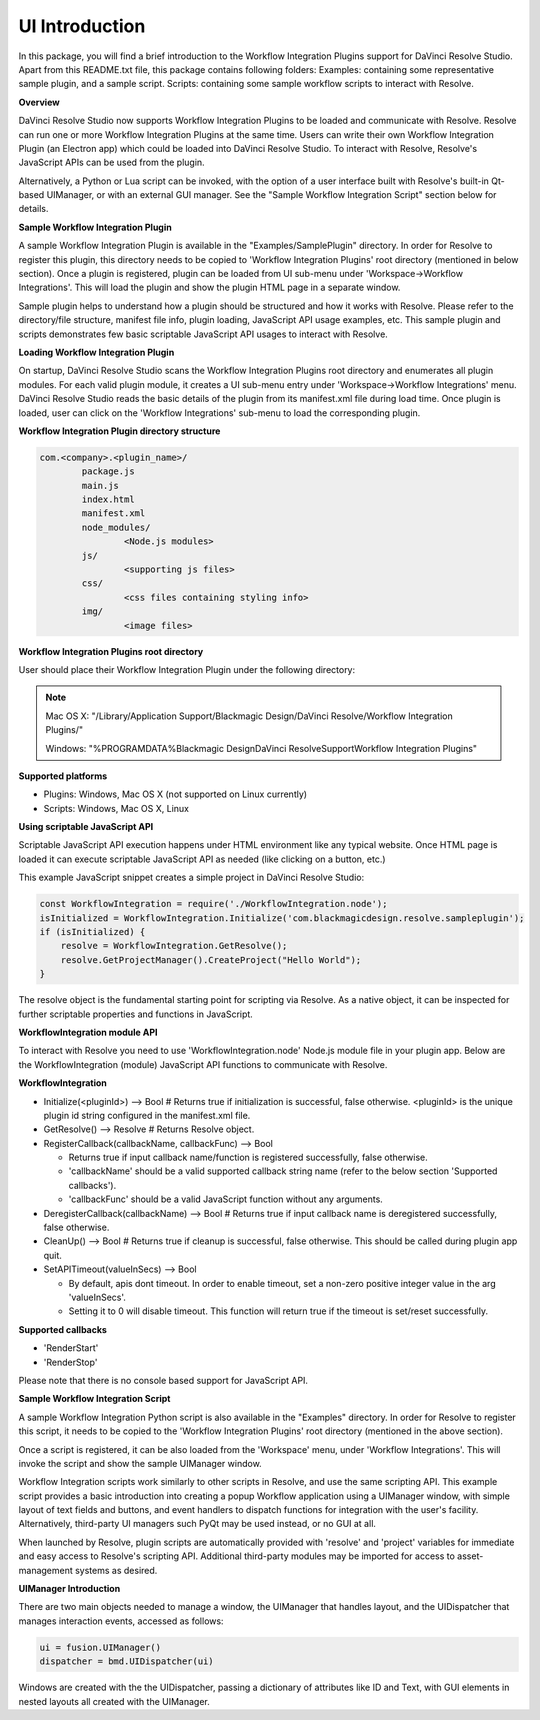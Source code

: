 .. versionadded::  Updated as of 25 August, 2020

UI Introduction
---------------

In this package, you will find a brief introduction to the Workflow Integration Plugins support for DaVinci Resolve Studio. Apart from this README.txt file, this package contains following folders:
Examples: containing some representative sample plugin, and a sample script.
Scripts: containing some sample workflow scripts to interact with Resolve.


**Overview**

DaVinci Resolve Studio now supports Workflow Integration Plugins to be loaded and communicate with Resolve. Resolve can run one or more Workflow Integration Plugins at the same time.
Users can write their own Workflow Integration Plugin (an Electron app) which could be loaded into DaVinci Resolve Studio. To interact with Resolve, Resolve's JavaScript APIs can be used from the plugin.

Alternatively, a Python or Lua script can be invoked, with the option of a user interface built with Resolve's built-in Qt-based UIManager, or with an external GUI manager. See the "Sample Workflow Integration Script" section below for details.


**Sample Workflow Integration Plugin**

A sample Workflow Integration Plugin is available in the "Examples/SamplePlugin" directory. In order for Resolve to register this plugin, this directory needs to be copied to 'Workflow Integration Plugins' root directory (mentioned in below section).
Once a plugin is registered, plugin can be loaded from UI sub-menu under 'Workspace->Workflow Integrations'. This will load the plugin and show the plugin HTML page in a separate window.

Sample plugin helps to understand how a plugin should be structured and how it works with Resolve. Please refer to the directory/file structure, manifest file info, plugin loading, JavaScript API usage examples, etc.
This sample plugin and scripts demonstrates few basic scriptable JavaScript API usages to interact with Resolve.


**Loading Workflow Integration Plugin**

On startup, DaVinci Resolve Studio scans the Workflow Integration Plugins root directory and enumerates all plugin modules. For each valid plugin module, it creates a UI sub-menu entry under 'Workspace->Workflow Integrations' menu.
DaVinci Resolve Studio reads the basic details of the plugin from its manifest.xml file during load time. Once plugin is loaded, user can click on the 'Workflow Integrations' sub-menu to load the corresponding plugin.


**Workflow Integration Plugin directory structure**

..  code-block:: javascript

	com.<company>.<plugin_name>/
		package.js
		main.js
		index.html
		manifest.xml
		node_modules/
			<Node.js modules>
		js/
			<supporting js files>
		css/
			<css files containing styling info>
		img/
			<image files>


**Workflow Integration Plugins root directory**

User should place their Workflow Integration Plugin under the following directory:

.. note::

   Mac OS X:
   "/Library/Application Support/Blackmagic Design/DaVinci Resolve/Workflow Integration Plugins/"

   Windows:
   "%PROGRAMDATA%\Blackmagic Design\DaVinci Resolve\Support\Workflow Integration Plugins\"


**Supported platforms**

* Plugins: Windows, Mac OS X (not supported on Linux currently)
* Scripts: Windows, Mac OS X, Linux


**Using scriptable JavaScript API**

Scriptable JavaScript API execution happens under HTML environment like any typical website. 
Once HTML page is loaded it can execute scriptable JavaScript API as needed (like clicking on a button, etc.)

This example JavaScript snippet creates a simple project in DaVinci Resolve Studio:

..  code-block:: javascript

    const WorkflowIntegration = require('./WorkflowIntegration.node');
    isInitialized = WorkflowIntegration.Initialize('com.blackmagicdesign.resolve.sampleplugin');
    if (isInitialized) {
        resolve = WorkflowIntegration.GetResolve();
        resolve.GetProjectManager().CreateProject("Hello World");
    }

The resolve object is the fundamental starting point for scripting via Resolve. 
As a native object, it can be inspected for further scriptable properties and functions in JavaScript.


**WorkflowIntegration module API**

To interact with Resolve you need to use 'WorkflowIntegration.node' Node.js module file in your plugin app. Below are the WorkflowIntegration (module) JavaScript API functions to communicate with Resolve.


**WorkflowIntegration**

* Initialize(<pluginId>)                          --> Bool               # Returns true if initialization is successful, false otherwise. <pluginId> is the unique plugin id string configured in the manifest.xml file.
* GetResolve()                                    --> Resolve            # Returns Resolve object.
* RegisterCallback(callbackName, callbackFunc)    --> Bool               
  
  * Returns true if input callback name/function is registered successfully, false otherwise.
  * 'callbackName' should be a valid supported callback string name (refer to the below section 'Supported callbacks').
  * 'callbackFunc' should be a valid JavaScript function without any arguments.

* DeregisterCallback(callbackName)                --> Bool               # Returns true if input callback name is deregistered successfully, false otherwise.
* CleanUp()                                       --> Bool               # Returns true if cleanup is successful, false otherwise. This should be called during plugin app quit.
* SetAPITimeout(valueInSecs)                      --> Bool
  
  * By default, apis dont timeout. In order to enable timeout, set a non-zero positive integer value in the arg 'valueInSecs'.
  * Setting it to 0 will disable timeout. This function will return true if the timeout is set/reset successfully.


**Supported callbacks**

* 'RenderStart'
* 'RenderStop'

Please note that there is no console based support for JavaScript API.


**Sample Workflow Integration Script**

A sample Workflow Integration Python script is also available in the "Examples" directory. In order for Resolve to register this script, it needs to be copied to the 'Workflow Integration Plugins' root directory (mentioned in the above section).

Once a script is registered, it can be also loaded from the 'Workspace' menu, under 'Workflow Integrations'. 
This will invoke the script and show the sample UIManager window.

Workflow Integration scripts work similarly to other scripts in Resolve, and use the same scripting API. 
This example script provides a basic introduction into creating a popup Workflow application using a UIManager window, with simple layout of text fields and buttons, and event handlers to dispatch functions for integration with the user's facility. 
Alternatively, third-party UI managers such PyQt may be used instead, or no GUI at all.

When launched by Resolve, plugin scripts are automatically provided with 'resolve' and 'project' variables for immediate and easy access to Resolve's scripting API. 
Additional third-party modules may be imported for access to asset-management systems as desired.


**UIManager Introduction**

There are two main objects needed to manage a window, the UIManager that handles layout, and the UIDispatcher that manages interaction events, accessed as follows:

..  code-block:: python

	ui = fusion.UIManager()
	dispatcher = bmd.UIDispatcher(ui)

Windows are created with the the UIDispatcher, passing a dictionary of attributes like ID and Text, with GUI elements in nested layouts all created with the UIManager.
